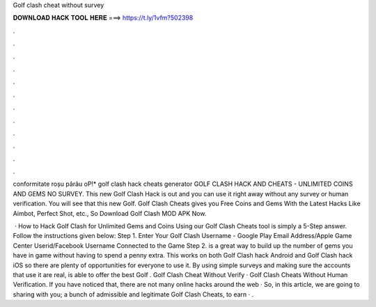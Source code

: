 Golf clash cheat without survey



𝐃𝐎𝐖𝐍𝐋𝐎𝐀𝐃 𝐇𝐀𝐂𝐊 𝐓𝐎𝐎𝐋 𝐇𝐄𝐑𝐄 ===> https://t.ly/1vfm?502398



.



.



.



.



.



.



.



.



.



.



.



.

conformitate roșu pârâu oP!* golf clash hack cheats generator GOLF CLASH HACK AND CHEATS - UNLIMITED COINS AND GEMS NO SURVEY. This new Golf Clash Hack is out and you can use it right away without any survey or human verification. You will see that this new Golf. Golf Clash Cheats gives you Free Coins and Gems With the Latest Hacks Like Aimbot, Perfect Shot, etc., So Download Golf Clash MOD APK Now.

 · How to Hack Golf Clash for Unlimited Gems and Coins Using our Golf Clash Cheats tool is simply a 5-Step answer. Follow the instructions given below: Step 1. Enter Your Golf Clash Username - Google Play Email Address/Apple Game Center Userid/Facebook Username Connected to the Game Step 2.  is a great way to build up the number of gems you have in game without having to spend a penny extra. This works on both Golf Clash hack Android and Golf Clash hack iOS so there are plenty of opportunities for everyone to use it. By using simple surveys and making sure the accounts that use it are real,  is able to offer the best Golf . Golf Clash Cheat Without Verify · Golf Clash Cheats Without Human Verification. If you have noticed that, there are not many online hacks around the web · So, in this article, we are going to sharing with you; a bunch of admissible and legitimate Golf Clash Cheats, to earn · .
